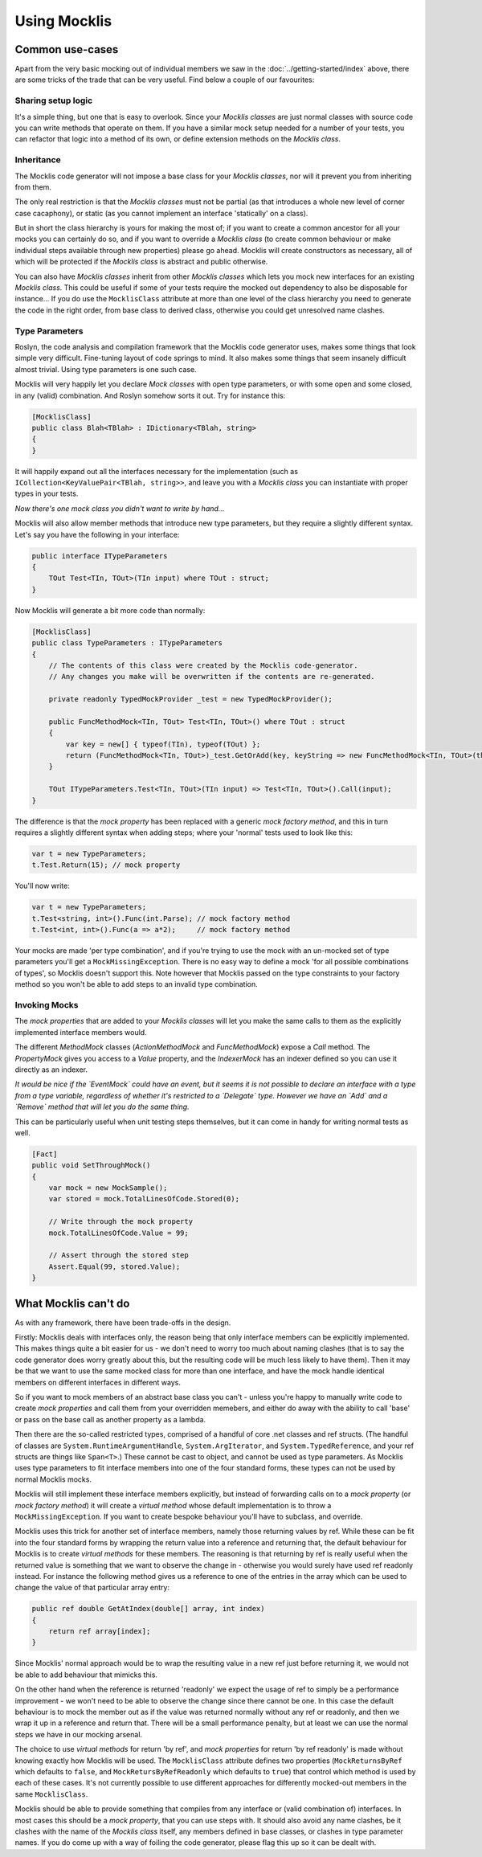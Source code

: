 =============
Using Mocklis
=============


Common use-cases
================

Apart from the very basic mocking out of individual members we saw in the :doc:`../getting-started/index` above, there are
some tricks of the trade that can be very useful. Find below a couple of our favourites:

Sharing setup logic
-------------------

It's a simple thing, but one that is easy to overlook. Since your `Mocklis classes` are just normal classes with source code
you can write methods that operate on them. If you have a similar mock setup needed for a number of your tests, you can
refactor that logic into a method of its own, or define extension methods on the `Mocklis class`.

Inheritance
-----------

The Mocklis code generator will not impose a base class for your `Mocklis classes`, nor will it prevent you from inheriting from them.

The only real restriction is that the `Mocklis classes` must not be partial (as that introduces a whole new level of corner
case cacaphony), or static (as you cannot implement an interface 'statically' on a class).

But in short the class hierarchy is yours for making the most of; if you want to create a common ancestor for all your mocks you can
certainly do so, and if you want to override a `Mocklis class`
(to create common behaviour or make individual steps available through new properties) please go ahead. Mocklis will
create constructors as necessary, all of which will be protected if the `Mocklis class` is abstract and public otherwise.

You can also have `Mocklis classes` inherit from other `Mocklis classes` which lets you mock new interfaces for an existing `Mocklis class`.
This could be useful if some of your tests require the mocked out dependency to also be disposable for instance...
If you do use the ``MocklisClass`` attribute at more than one level of the class hierarchy you need to generate the code in the
right order, from base class to derived class, otherwise you could get unresolved name clashes.

Type Parameters
---------------

Roslyn, the code analysis and compilation framework that the Mocklis code generator uses, makes some things
that look simple very difficult. Fine-tuning layout of code springs to mind. It also makes some things that
seem insanely difficult almost trivial. Using type parameters is one such case.

Mocklis will very happily let you declare `Mock classes` with open type parameters, or with some open and some
closed, in any (valid) combination. And Roslyn somehow sorts it out. Try for instance this:

.. sourcecode:: csharp

    [MocklisClass]
    public class Blah<TBlah> : IDictionary<TBlah, string>
    {
    }

It will happily expand out all the interfaces necessary for the implementation (such as ``ICollection<KeyValuePair<TBlah, string>>``,
and leave you with a `Mocklis class` you can instantiate with proper types in your tests.

*Now there's one mock class you didn't want to write by hand...*

Mocklis will also allow member methods that introduce new type parameters, but they require a slightly different syntax. Let's say
you have the following in your interface:

.. sourcecode:: csharp

    public interface ITypeParameters
    {
        TOut Test<TIn, TOut>(TIn input) where TOut : struct;
    }

Now Mocklis will generate a bit more code than normally:

.. sourcecode:: csharp

    [MocklisClass]
    public class TypeParameters : ITypeParameters
    {
        // The contents of this class were created by the Mocklis code-generator.
        // Any changes you make will be overwritten if the contents are re-generated.

        private readonly TypedMockProvider _test = new TypedMockProvider();

        public FuncMethodMock<TIn, TOut> Test<TIn, TOut>() where TOut : struct
        {
            var key = new[] { typeof(TIn), typeof(TOut) };
            return (FuncMethodMock<TIn, TOut>)_test.GetOrAdd(key, keyString => new FuncMethodMock<TIn, TOut>(this, "TypeParameters", "ITypeParameters", "Test" + keyString, "Test" + keyString + "()", Strictness.Lenient));
        }

        TOut ITypeParameters.Test<TIn, TOut>(TIn input) => Test<TIn, TOut>().Call(input);
    }

The difference is that the `mock property` has been replaced with a generic `mock factory method`, and this in turn requires a slightly different syntax
when adding steps; where your 'normal' tests used to look like this:

.. sourcecode:: csharp

    var t = new TypeParameters;
    t.Test.Return(15); // mock property

You'll now write:

.. sourcecode:: csharp

    var t = new TypeParameters;
    t.Test<string, int>().Func(int.Parse); // mock factory method
    t.Test<int, int>().Func(a => a*2);     // mock factory method

Your mocks are made 'per type combination', and if you're trying to use the mock with an un-mocked set of type parameters you'll get a ``MockMissingException``. There is no
easy way to define a mock 'for all possible combinations of types', so Mocklis doesn't support this. Note however that Mocklis passed on the type constraints
to your factory method so you won't be able to add steps to an invalid type combination.

Invoking Mocks
--------------

The `mock properties` that are added to your `Mocklis classes` will let you make the same calls to them
as the explicitly implemented interface members would.

The different `MethodMock` classes (`ActionMethodMock` and `FuncMethodMock`) expose a `Call` method. The `PropertyMock`
gives you access to a `Value` property, and the `IndexerMock` has an indexer defined so you can use it directly as an indexer.

*It would be nice if the `EventMock` could have an event, but it seems it is not possible to declare an interface with a type
from a type variable, regardless of whether it's restricted to a `Delegate` type. However we have an `Add` and a `Remove` method
that will let you do the same thing.*

This can be particularly useful when unit testing steps themselves, but it can come in handy for writing normal tests as well.

.. sourcecode:: csharp

    [Fact]
    public void SetThroughMock()
    {
        var mock = new MockSample();
        var stored = mock.TotalLinesOfCode.Stored(0);

        // Write through the mock property
        mock.TotalLinesOfCode.Value = 99;

        // Assert through the stored step
        Assert.Equal(99, stored.Value);
    }

What Mocklis can't do
=====================

As with any framework, there have been trade-offs in the design.

Firstly: Mocklis deals with interfaces only, the reason being that only interface members can be
explicitly implemented. This makes things quite a bit easier for us - we don't need to worry too much
about naming clashes (that is to say the code generator does worry greatly about this, but the resulting
code will be much less likely to have them). Then it may be that we want to use the same mocked class
for more than one interface, and have the mock handle identical members on different interfaces in
different ways.

So if you want to mock members of an abstract base class you can't - unless you're happy to manually
write code to create `mock properties` and call them from your overridden memebers, and either do away
with the ability to call 'base' or pass on the base call as another property as a lambda.

Then there are the so-called restricted types, comprised of a handful of core .net classes
and ref structs. (The handful of classes are ``System.RuntimeArgumentHandle``, ``System.ArgIterator``,
and ``System.TypedReference``, and your ref structs are things like ``Span<T>``.) These cannot be cast
to object, and cannot be used as type parameters. As Mocklis uses type parameters to fit interface
members into one of the four standard forms, these types can not be used by normal Mocklis mocks.

Mocklis will still implement these interface members explicitly, but instead of forwarding calls
on to a `mock property` (or `mock factory method`) it will create a `virtual method` whose
default implementation is to throw a ``MockMissingException``. If you want to create bespoke behaviour you'll
have to subclass, and override.

Mocklis uses this trick for another set of interface members, namely those returning values by ref. While
these can be fit into the four standard forms by wrapping the return value into a reference and returning
that, the default behaviour for Mocklis is to create `virtual methods` for these members. The reasoning
is that returning by ref is really useful when the returned value is something that we want to
observe the change in - otherwise you would surely have used ref readonly instead. For instance the following method
gives us a reference to one of the entries in the array which can be used to change the value of that
particular array entry:

.. sourcecode:: csharp

    public ref double GetAtIndex(double[] array, int index)
    {
        return ref array[index];
    }

Since Mocklis' normal approach would be to wrap the resulting value in a new ref just before returning it, we would
not be able to add behaviour that mimicks this.

On the other hand when the reference is returned 'readonly' we expect the usage of ref to simply be a performance
improvement - we won't need to be able to observe the change since there cannot be one. In this case the
default behaviour is to mock the member out as if the value was returned normally without any ref or readonly,
and then we wrap it up in a reference and return that. There will be a small performance penalty, but at least
we can use the normal steps we have in our mocking arsenal.

The choice to use `virtual methods` for return 'by ref', and `mock properties` for return 'by ref readonly' is
made without knowing exactly how Mocklis will be used. The ``MocklisClass`` attribute defines two properties
(``MockReturnsByRef`` which defaults to ``false``, and ``MockRetursByRefReadonly`` which defaults to ``true``)
that control which method is used by each of these cases. It's not currently possible to use different approaches for
differently mocked-out members in the same ``MocklisClass``.

Mocklis should be able to provide something that compiles from any interface or (valid combination of) interfaces.
In most cases this should be a `mock property`, that you can use steps with. It should also avoid
any name clashes, be it clashes with the name of the `Mocklis class` itself, any members defined in base classes,
or clashes in type parameter names. If you do come up with a way of foiling the code generator, please flag this
up so it can be dealt with.
